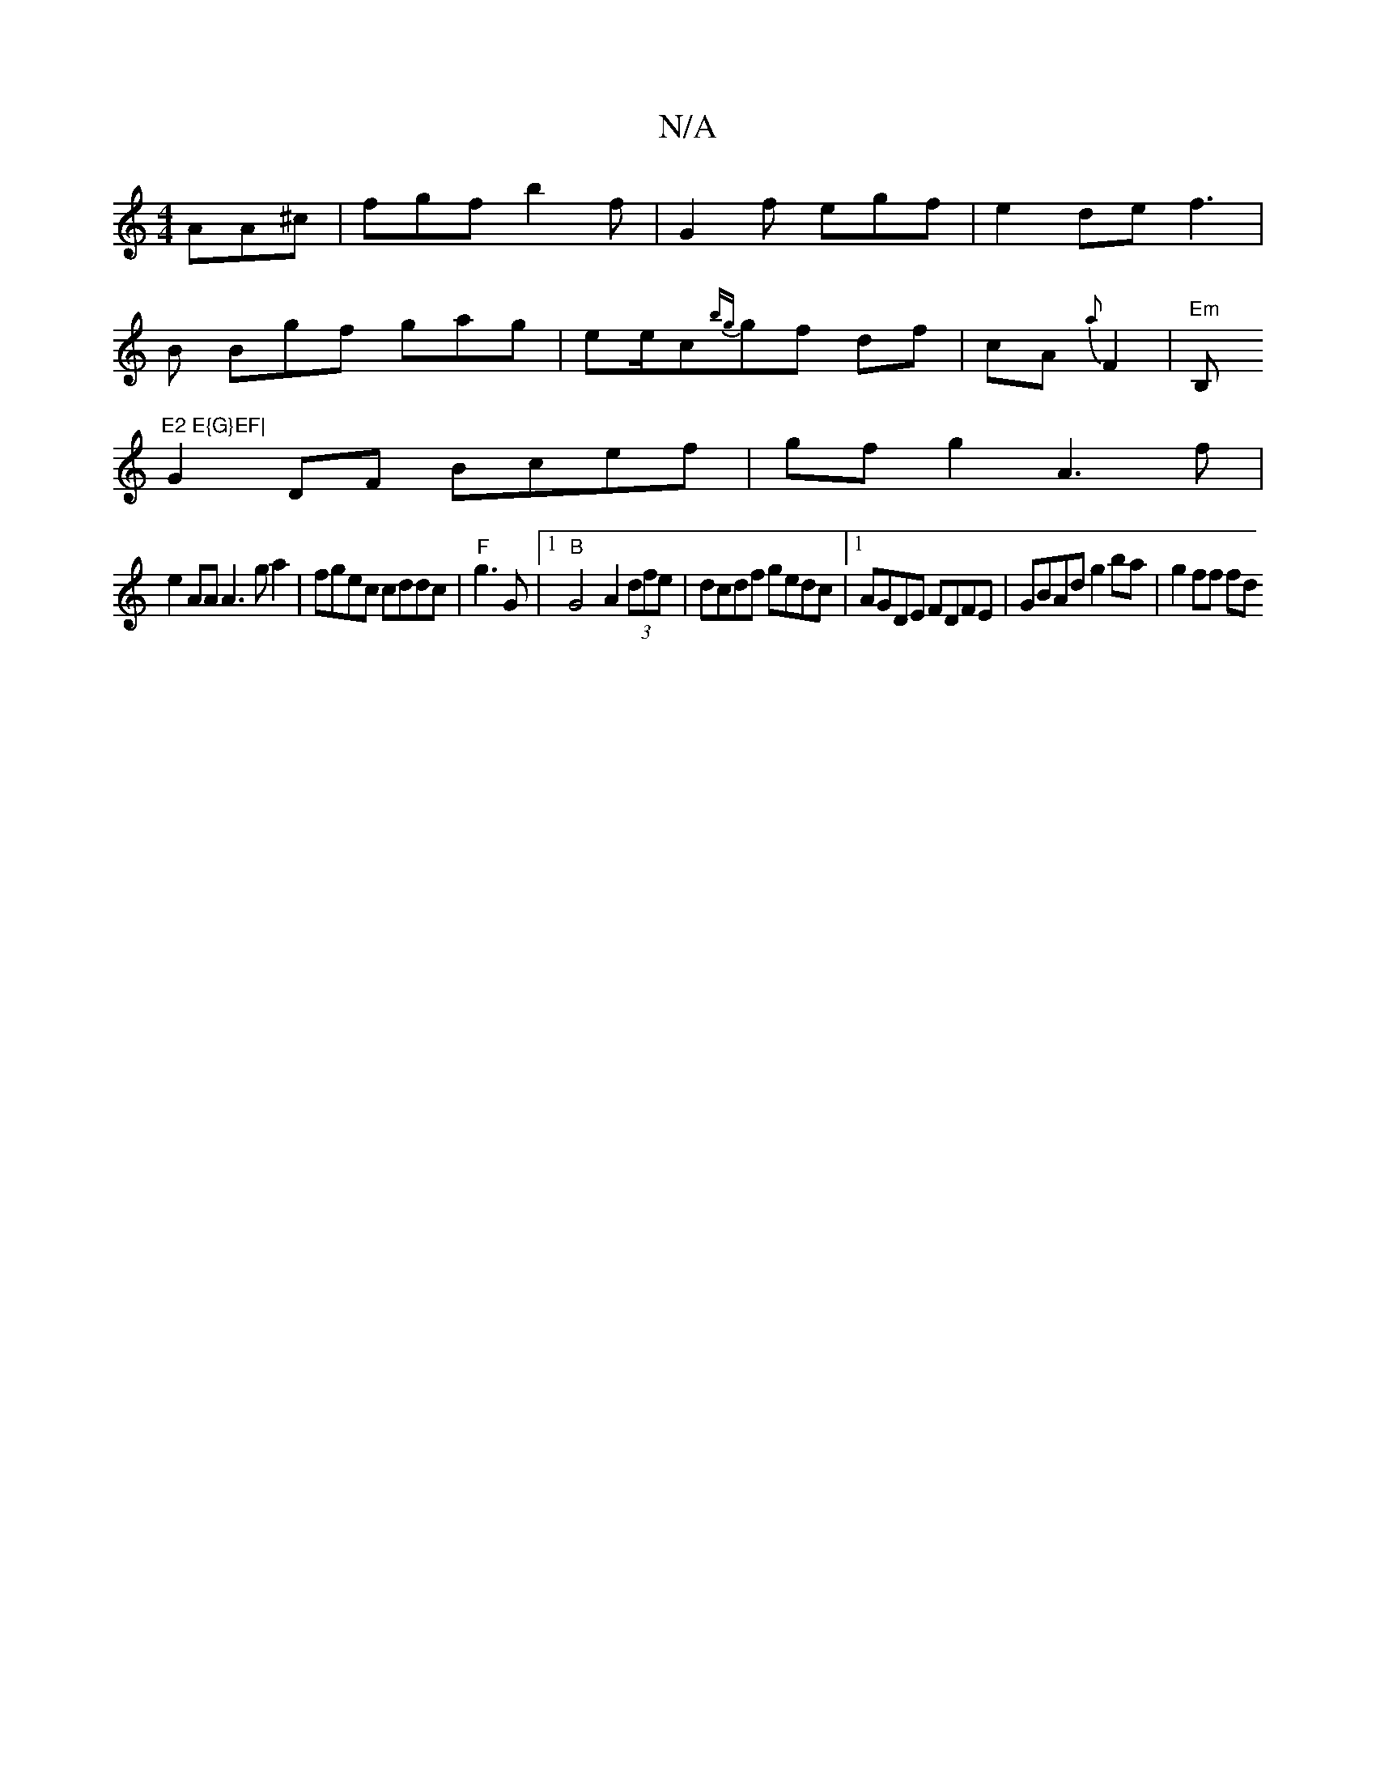 X:1
T:N/A
M:4/4
R:N/A
K:Cmajor
 AA^c | fgf b2f|G2f egf|e2 de f3|
B Bgf gag | ee/c{bg}gf df|cA{a} F2|"Em"B,"E2 E{G}EF|
G2 DF Bcef | gfg2 A3f|
e2AA A3ga2 | fgec cddc |"F"g3 G|1 "B" G4-A2(3dfe|dcdf gedc|1 AGDE FDFE|GBAd g2ba | g2ff fd